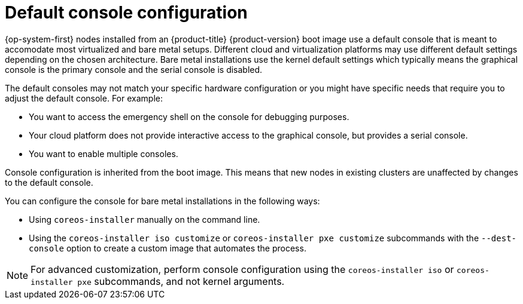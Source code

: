 // Module included in the following assemblies
//
// * installing/installing_bare_metal/upi/installing-bare-metal.adoc
// * installing/installing_bare_metal/upi/installing-restricted-networks-bare-metal.adoc
// * installing/installing_bare_metal/upi/installing-bare-metal-network-customizations.adoc

:_mod-docs-content-type: CONCEPT
[id="installation-user-infra-machines-advanced-console-configuration_{context}"]
= Default console configuration

{op-system-first} nodes installed from an {product-title} {product-version} boot image use a default console that is meant to accomodate most virtualized and bare metal setups. Different cloud and virtualization platforms may use different default settings depending on the chosen architecture. Bare metal installations use the kernel default settings which typically means the graphical console is the primary console and the serial console is disabled.

The default consoles may not match your specific hardware configuration or you might have specific needs that require you to adjust the default console. For example:

* You want to access the emergency shell on the console for debugging purposes.
* Your cloud platform does not provide interactive access to the graphical console, but provides a serial console.
* You want to enable multiple consoles.

Console configuration is inherited from the boot image. This means that new nodes in existing clusters are unaffected by changes to the default console.

You can configure the console for bare metal installations in the following ways:

* Using `coreos-installer` manually on the command line.
* Using the `coreos-installer iso customize` or `coreos-installer pxe customize` subcommands with the `--dest-console` option to create a custom image that automates the process.

[NOTE]
====
For advanced customization, perform console configuration using the `coreos-installer iso` or `coreos-installer pxe` subcommands, and not kernel arguments.
====
